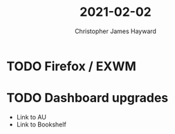 #+TITLE: 2021-02-02
#+AUTHOR: Christopher James Hayward

* TODO Firefox / EXWM

* TODO Dashboard upgrades

+ Link to AU
+ Link to Bookshelf
